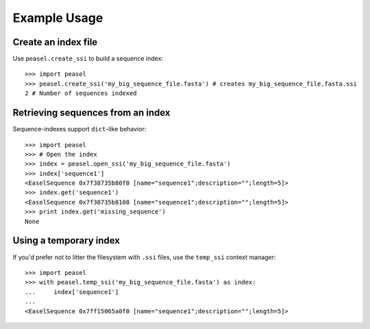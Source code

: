 Example Usage
=============

Create an index file
--------------------

Use ``peasel.create_ssi`` to build a sequence index:

::

    >>> import peasel
    >>> peasel.create_ssi('my_big_sequence_file.fasta') # creates my_big_sequence_file.fasta.ssi
    2 # Number of sequences indexed

Retrieving sequences from an index
----------------------------------

Sequence-indexes support ``dict``-like behavior:

::

    >>> import peasel
    >>> # Open the index
    >>> index = peasel.open_ssi('my_big_sequence_file.fasta')
    >>> index['sequence1']
    <EaselSequence 0x7f38735b80f0 [name="sequence1";description="";length=5]>
    >>> index.get('sequence1')
    <EaselSequence 0x7f38735b8108 [name="sequence1";description="";length=5]>
    >>> print index.get('missing_sequence')
    None

Using a temporary index
-----------------------

If you'd prefer not to litter the filesystem with ``.ssi`` files, use
the ``temp_ssi`` context manager:

::

    >>> import peasel
    >>> with peasel.temp_ssi('my_big_sequence_file.fasta') as index:
    ...     index['sequence1']
    ...
    <EaselSequence 0x7ff15065a0f0 [name="sequence1";description="";length=5]>
